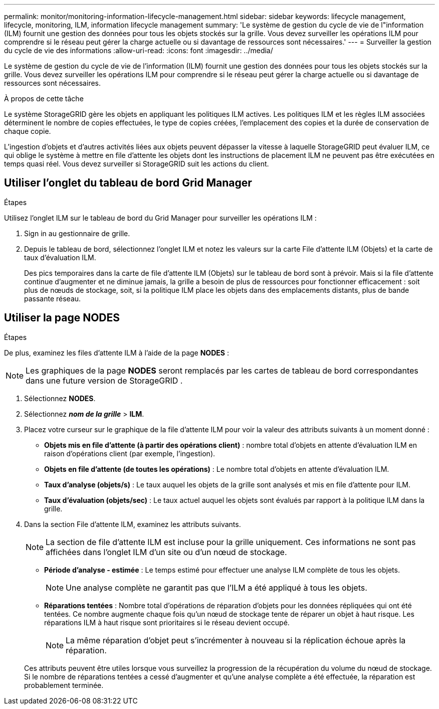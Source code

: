 ---
permalink: monitor/monitoring-information-lifecycle-management.html 
sidebar: sidebar 
keywords: lifecycle management, lifecycle, monitoring, ILM, information lifecycle management 
summary: 'Le système de gestion du cycle de vie de l"information (ILM) fournit une gestion des données pour tous les objets stockés sur la grille.  Vous devez surveiller les opérations ILM pour comprendre si le réseau peut gérer la charge actuelle ou si davantage de ressources sont nécessaires.' 
---
= Surveiller la gestion du cycle de vie des informations
:allow-uri-read: 
:icons: font
:imagesdir: ../media/


[role="lead"]
Le système de gestion du cycle de vie de l'information (ILM) fournit une gestion des données pour tous les objets stockés sur la grille.  Vous devez surveiller les opérations ILM pour comprendre si le réseau peut gérer la charge actuelle ou si davantage de ressources sont nécessaires.

.À propos de cette tâche
Le système StorageGRID gère les objets en appliquant les politiques ILM actives.  Les politiques ILM et les règles ILM associées déterminent le nombre de copies effectuées, le type de copies créées, l'emplacement des copies et la durée de conservation de chaque copie.

L'ingestion d'objets et d'autres activités liées aux objets peuvent dépasser la vitesse à laquelle StorageGRID peut évaluer ILM, ce qui oblige le système à mettre en file d'attente les objets dont les instructions de placement ILM ne peuvent pas être exécutées en temps quasi réel.  Vous devez surveiller si StorageGRID suit les actions du client.



== Utiliser l'onglet du tableau de bord Grid Manager

.Étapes
Utilisez l'onglet ILM sur le tableau de bord du Grid Manager pour surveiller les opérations ILM :

. Sign in au gestionnaire de grille.
. Depuis le tableau de bord, sélectionnez l’onglet ILM et notez les valeurs sur la carte File d’attente ILM (Objets) et la carte de taux d’évaluation ILM.
+
Des pics temporaires dans la carte de file d'attente ILM (Objets) sur le tableau de bord sont à prévoir.  Mais si la file d'attente continue d'augmenter et ne diminue jamais, la grille a besoin de plus de ressources pour fonctionner efficacement : soit plus de nœuds de stockage, soit, si la politique ILM place les objets dans des emplacements distants, plus de bande passante réseau.





== Utiliser la page NODES

.Étapes
De plus, examinez les files d'attente ILM à l'aide de la page *NODES* :


NOTE: Les graphiques de la page *NODES* seront remplacés par les cartes de tableau de bord correspondantes dans une future version de StorageGRID .

. Sélectionnez *NODES*.
. Sélectionnez *_nom de la grille_* > *ILM*.
. Placez votre curseur sur le graphique de la file d'attente ILM pour voir la valeur des attributs suivants à un moment donné :
+
** *Objets mis en file d'attente (à partir des opérations client)* : nombre total d'objets en attente d'évaluation ILM en raison d'opérations client (par exemple, l'ingestion).
** *Objets en file d'attente (de toutes les opérations)* : Le nombre total d'objets en attente d'évaluation ILM.
** *Taux d'analyse (objets/s)* : Le taux auquel les objets de la grille sont analysés et mis en file d'attente pour ILM.
** *Taux d'évaluation (objets/sec)* : Le taux actuel auquel les objets sont évalués par rapport à la politique ILM dans la grille.


. Dans la section File d’attente ILM, examinez les attributs suivants.
+

NOTE: La section de file d'attente ILM est incluse pour la grille uniquement.  Ces informations ne sont pas affichées dans l’onglet ILM d’un site ou d’un nœud de stockage.

+
** *Période d'analyse - estimée* : Le temps estimé pour effectuer une analyse ILM complète de tous les objets.
+

NOTE: Une analyse complète ne garantit pas que l'ILM a été appliqué à tous les objets.

** *Réparations tentées* : Nombre total d'opérations de réparation d'objets pour les données répliquées qui ont été tentées. Ce nombre augmente chaque fois qu'un nœud de stockage tente de réparer un objet à haut risque. Les réparations ILM à haut risque sont prioritaires si le réseau devient occupé.
+

NOTE: La même réparation d'objet peut s'incrémenter à nouveau si la réplication échoue après la réparation.



+
Ces attributs peuvent être utiles lorsque vous surveillez la progression de la récupération du volume du nœud de stockage. Si le nombre de réparations tentées a cessé d'augmenter et qu'une analyse complète a été effectuée, la réparation est probablement terminée.


